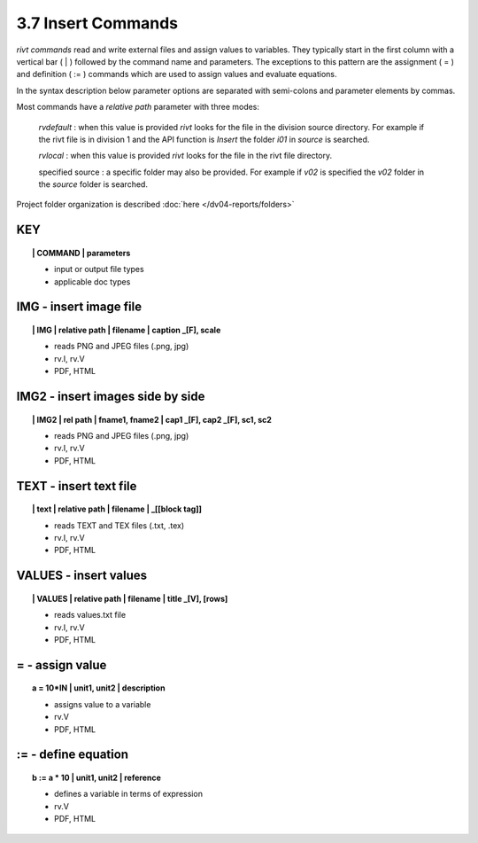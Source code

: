 3.7 Insert Commands
====================

*rivt commands* read and write external files and assign values to variables.
They typically start in the first column with a vertical bar ( | ) followed by
the command name and parameters. The exceptions to this pattern are the
assignment ( = ) and definition ( := ) commands which are used to assign values
and evaluate equations.

In the syntax description below parameter options are separated with
semi-colons and parameter elements by commas. 

Most commands have a *relative path* parameter with three modes:

    *rvdefault* : when this value is provided *rivt* looks for the file in the
    division source directory. For example if the rivt file is in division 1
    and the API function is *Insert* the folder *i01* in *source* is searched.

    *rvlocal* : when this value is provided *rivt* looks for the file in the
    rivt file directory.

    specified source : a specific folder may also be provided. For example if
    *v02* is specified the *v02* folder in the *source* folder is searched.


Project folder organization is described :doc:`here </dv04-reports/folders>`


**KEY**  
-------------

.. raw:: html

    <hr>


.. topic:: | COMMAND | parameters

    - input or output file types
    - applicable doc types



**IMG** - insert image file
-------------------------------------------

.. raw:: html

    <hr>

.. topic:: | IMG | relative path | filename | caption _[F], scale

    - reads PNG and JPEG files (.png, jpg)
    - rv.I, rv.V
    - PDF, HTML

**IMG2** - insert images side by side
--------------------------------------------------

.. raw:: html

    <hr>

.. topic:: | IMG2 | rel path | fname1, fname2 | cap1 _[F], cap2 _[F], sc1, sc2 

    - reads PNG and JPEG files (.png, jpg)
    - rv.I, rv.V
    - PDF, HTML

**TEXT** - insert text file
------------------------------------------

.. raw:: html

    <hr>

.. topic:: | text | relative path | filename | _[[block tag]]

    - reads TEXT and TEX files (.txt, .tex)
    - rv.I, rv.V
    - PDF, HTML

**VALUES** - insert values
-------------------------------------------

.. raw:: html

    <hr>

.. topic:: | VALUES | relative path | filename | title _[V], [rows]

    - reads values.txt file
    - rv.I, rv.V
    - PDF, HTML

**=** - assign value
-------------------------------------------

.. raw:: html

    <hr>

.. topic:: a = 10*IN | unit1, unit2 | description

    - assigns value to a variable
    - rv.V
    - PDF, HTML

**:=** - define equation
-------------------------------------------

.. raw:: html

    <hr>

.. topic:: b := a * 10 | unit1, unit2 | reference

    - defines a variable in terms of expression
    - rv.V
    - PDF, HTML
